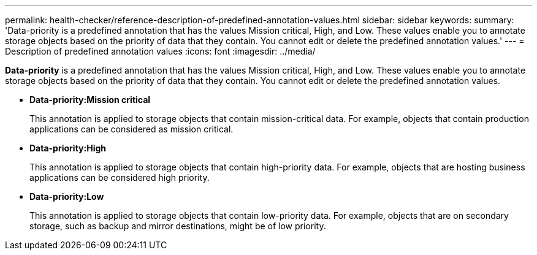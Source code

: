 ---
permalink: health-checker/reference-description-of-predefined-annotation-values.html
sidebar: sidebar
keywords: 
summary: 'Data-priority is a predefined annotation that has the values Mission critical, High, and Low. These values enable you to annotate storage objects based on the priority of data that they contain. You cannot edit or delete the predefined annotation values.'
---
= Description of predefined annotation values
:icons: font
:imagesdir: ../media/

[.lead]
*Data-priority* is a predefined annotation that has the values Mission critical, High, and Low. These values enable you to annotate storage objects based on the priority of data that they contain. You cannot edit or delete the predefined annotation values.

* *Data-priority:Mission critical*
+
This annotation is applied to storage objects that contain mission-critical data. For example, objects that contain production applications can be considered as mission critical.

* *Data-priority:High*
+
This annotation is applied to storage objects that contain high-priority data. For example, objects that are hosting business applications can be considered high priority.

* *Data-priority:Low*
+
This annotation is applied to storage objects that contain low-priority data. For example, objects that are on secondary storage, such as backup and mirror destinations, might be of low priority.
